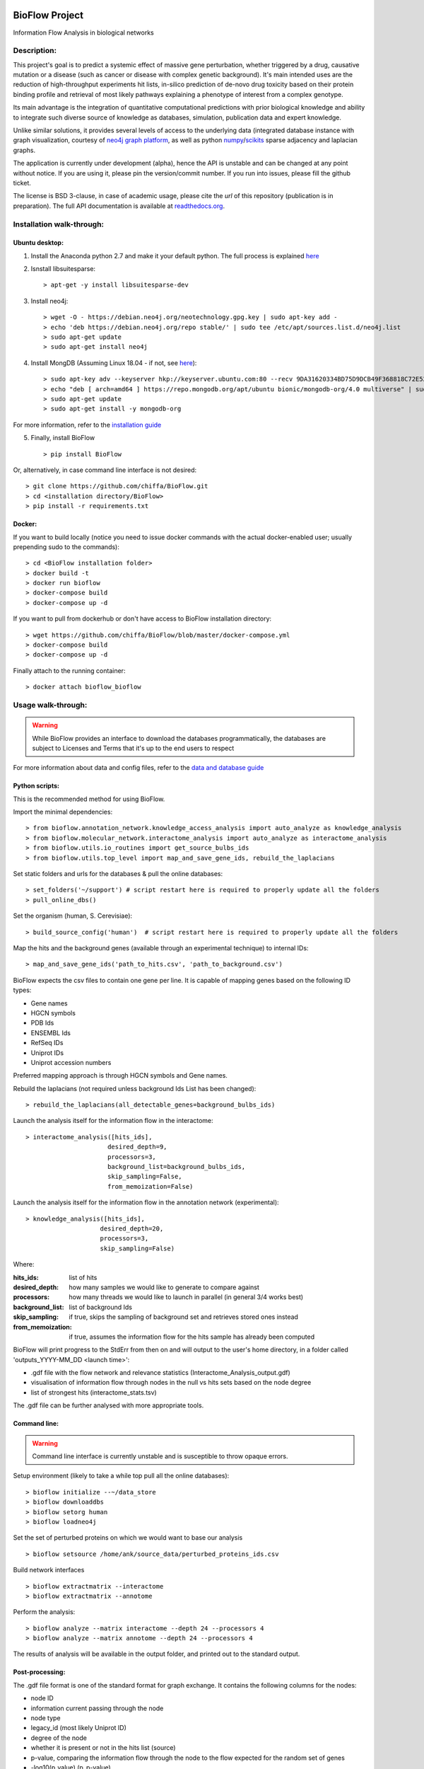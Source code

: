 |PyPI license| |PyPI Python version| |PyPI version| |PyPI status|

BioFlow Project
===============

Information Flow Analysis in biological networks

|Build Status| |Docs| |Coverage Status| |Duplicate Lines| |Code Health|

Description:
------------

This project's goal is to predict a systemic effect of massive gene
perturbation, whether triggered by a drug, causative mutation or a disease
(such as cancer or disease with complex genetic background). It's main intended
uses are the reduction of high-throughput experiments hit lists, in-silico prediction
of de-novo drug toxicity based on their protein binding profile and retrieval of
most likely pathways explaining a phenotype of interest from a complex genotype.

Its main advantage is the integration of quantitative computational
predictions with prior biological knowledge and ability to integrate
such diverse source of knowledge as databases, simulation, publication
data and expert knowledge.

Unlike similar solutions, it provides several levels of access to the underlying data (integrated
database instance with graph visualization, courtesy of `neo4j graph platform <https://neo4j.com/>`__,
as well as python `numpy <http://www.numpy.org/>`__/`scikits <https://www.scipy.org/>`__
sparse adjacency and laplacian graphs.

The application is currently under development (alpha), hence the API is unstable and can be changed
at any point without notice. If you are using it, please pin the version/commit number. If you
run into issues, please fill the github ticket.

The license is BSD 3-clause, in case of academic usage, please cite the *url* of this repository
(publication is in preparation). The full API documentation is available at
`readthedocs.org <http://bioflow.readthedocs.org/en/latest/>`__.

Installation walk-through:
--------------------------

Ubuntu desktop:
```````````````

1) Install the Anaconda python 2.7 and make it your default python. The full process is explained `here <https://docs.anaconda.com/anaconda/install/linux/>`__

2) Isnstall libsuitesparse::

    > apt-get -y install libsuitesparse-dev

3) Install neo4j::

    > wget -O - https://debian.neo4j.org/neotechnology.gpg.key | sudo apt-key add -
    > echo 'deb https://debian.neo4j.org/repo stable/' | sudo tee /etc/apt/sources.list.d/neo4j.list
    > sudo apt-get update
    > sudo apt-get install neo4j

4) Install MongDB (Assuming Linux 18.04 - if not, see `here <https://docs.mongodb.com/manual/tutorial/install-mongodb-on-ubuntu/>`__)::

    > sudo apt-key adv --keyserver hkp://keyserver.ubuntu.com:80 --recv 9DA31620334BD75D9DCB49F368818C72E52529D4
    > echo "deb [ arch=amd64 ] https://repo.mongodb.org/apt/ubuntu bionic/mongodb-org/4.0 multiverse" | sudo tee /etc/apt/sources.list.d/mongodb-org-4.0.list
    > sudo apt-get update
    > sudo apt-get install -y mongodb-org

For more information, refer to the `installation guide
<http://bioflow.readthedocs.org/en/latest/guide.html#installation-and-requirements>`__

5) Finally, install BioFlow ::

    > pip install BioFlow

Or, alternatively, in case command line interface is not desired::

   > git clone https://github.com/chiffa/BioFlow.git
   > cd <installation directory/BioFlow>
   > pip install -r requirements.txt

Docker:
```````

If you want to build locally (notice you need to issue docker commands with the actual docker-enabled
user; usually prepending sudo to the commands)::

   > cd <BioFlow installation folder>
   > docker build -t
   > docker run bioflow
   > docker-compose build
   > docker-compose up -d


If you want to pull from dockerhub or don't have access to BioFlow installation directory::

   > wget https://github.com/chiffa/BioFlow/blob/master/docker-compose.yml
   > docker-compose build
   > docker-compose up -d

Finally attach to the running container::

   > docker attach bioflow_bioflow

Usage walk-through:
-------------------

.. WARNING::
    While BioFlow provides an interface to download the databases programmatically, the databases are subject to Licenses and Terms that it's up to the end users to respect

For more information about data and config files, refer to the `data and database guide
<http://bioflow.readthedocs.org/en/latest/guide.html#data-and-databases-setup>`__

Python scripts:
```````````````
This is the recommended method for using BioFlow.

Import the minimal dependencies::

   > from bioflow.annotation_network.knowledge_access_analysis import auto_analyze as knowledge_analysis
   > from bioflow.molecular_network.interactome_analysis import auto_analyze as interactome_analysis
   > from bioflow.utils.io_routines import get_source_bulbs_ids
   > from bioflow.utils.top_level import map_and_save_gene_ids, rebuild_the_laplacians

Set static folders and urls for the databases & pull the online databases::

   > set_folders('~/support') # script restart here is required to properly update all the folders
   > pull_online_dbs()

Set the organism (human, S. Cerevisiae)::

   > build_source_config('human')  # script restart here is required to properly update all the folders

Map the hits and the background genes (available through an experimental technique) to internal IDs::

   > map_and_save_gene_ids('path_to_hits.csv', 'path_to_background.csv')

BioFlow expects the csv files to contain one gene per line. It is capable of mapping genes based on
the following ID types:

- Gene names
- HGCN symbols
- PDB Ids
- ENSEMBL Ids
- RefSeq IDs
- Uniprot IDs
- Uniprot accession numbers

Preferred mapping approach is through HGCN symbols and Gene names.

Rebuild the laplacians (not required unless background Ids List has been changed)::

   > rebuild_the_laplacians(all_detectable_genes=background_bulbs_ids)

Launch the analysis itself for the information flow in the interactome::

   > interactome_analysis([hits_ids],
                         desired_depth=9,
                         processors=3,
                         background_list=background_bulbs_ids,
                         skip_sampling=False,
                         from_memoization=False)

Launch the analysis itself for the information flow in the annotation network (experimental)::

   > knowledge_analysis([hits_ids],
                       desired_depth=20,
                       processors=3,
                       skip_sampling=False)

Where:

:hits_ids: list of hits
:desired_depth: how many samples we would like to generate to compare against
:processors: how many threads we would like to launch in parallel (in general 3/4 works best)
:background_list: list of background Ids
:skip_sampling: if true, skips the sampling of background set and retrieves stored ones instead
:from_memoization: if true, assumes the information flow for the hits sample has already been computed

BioFlow will print progress to the StdErr from then on and will output to the user's home directory,
in a folder called 'outputs_YYYY-MM_DD <launch time>':

- .gdf file with the flow network and relevance statistics (Interactome_Analysis_output.gdf)
- visualisation of information flow through nodes in the null vs hits sets based on the node degree
- list of strongest hits (interactome_stats.tsv)

The .gdf file can be further analysed with more appropriate tools.


Command line:
`````````````

.. WARNING::
   Command line interface is currently unstable and is susceptible to throw opaque errors.

Setup environment (likely to take a while top pull all the online databases): ::

    > bioflow initialize --~/data_store
    > bioflow downloaddbs
    > bioflow setorg human
    > bioflow loadneo4j

Set the set of perturbed proteins on which we would want to base our analysis ::

    > bioflow setsource /home/ank/source_data/perturbed_proteins_ids.csv

Build network interfaces ::

    > bioflow extractmatrix --interactome
    > bioflow extractmatrix --annotome

Perform the analysis::

    > bioflow analyze --matrix interactome --depth 24 --processors 4
    > bioflow analyze --matrix annotome --depth 24 --processors 4

The results of analysis will be available in the output folder, and printed out to the standard
output.


Post-processing:
````````````````
The .gdf file format is one of the standard format for graph exchange. It contains the following
columns for the nodes:

- node ID
- information current passing through the node
- node type
- legacy_id (most likely Uniprot ID)
- degree of the node
- whether it is present or not in the hits list (source)
- p-value, comparing the information flow through the node to the flow expected for the random set of genes
- -log10(p_value) (p_p-value)
- rel_value (information flow relative to the flow expected for a random set of genes)
- std_diff (how many standard deviations above the flow for a random set of genes the flow from a hits list is)

The most common pipleine involves using `Gephi open graph visualization platform <https://gephi.org/>`__:

- Load the gdf file into gephy
- Filter out all the nodes with information flow below 0.05 (Filters > Atrributes > Range > current)
- Perform clustering (Statistics > Modularity > Randomize & use weights)
- Filter out all the nodes below a significance threshold (Filters > Attributes > Range > p-value)
- Set Color nodes based on the Modularity Class (Nodes > Colors > Partition > Modularity Class)
- Set node size based on p_p-value (Nodes > Size > Ranking > p_p-value )
- Set text color based on whether the node is in the hits list (Nodes > Text Color > Partition > source)
- Set text size based on p_p-value (Nodes > Text Size > Ranking > p_p-value)\
- Show the lables (T on the bottom left)
- Set labes to the legacy IDs (Notepad on the bottom)
- Perform a ForeAtlas Node Separation (Layout > Force Atlas 2 > Dissuade Hubs & Prevent Overlap)
- Adjust label size
- Adjust labels position (Layout > LabelAdjust)

For more details or usage as a library, refer to the `usage guide
<http://bioflow.readthedocs.org/en/latest/guide.html#basic-usage>`__.

.. |License Type| image:: https://img.shields.io/badge/license-BSD3-blue.svg
   :target: https://github.com/chiffa/BioFlow/blob/master/License-new_BSD.txt
.. |Build Status| image:: https://travis-ci.org/chiffa/BioFlow.svg?branch=master
   :target: https://travis-ci.org/chiffa/BioFlow
.. |Coverage Status| image:: https://coveralls.io/repos/chiffa/BioFlow/badge.svg?branch=master&service=github
   :target: https://coveralls.io/github/chiffa/BioFlow?branch=master

.. |Duplicate Lines| image:: https://img.shields.io/badge/duplicate%20lines-11.45%25-yellowgreen.svg
   :target: http://clonedigger.sourceforge.net/
.. |Code Health| image:: https://landscape.io/github/chiffa/BioFlow/master/landscape.svg?style=flat
   :target: https://landscape.io/github/chiffa/BioFlow/master

.. |Python version| image:: https://img.shields.io/badge/python-2.7-blue.svg
   :target: https://www.python.org/downloads/release/python-2715/
.. |Branch Status| image:: https://img.shields.io/badge/status-alpha-red.svg
   :target: https://www.python.org/downloads/release/python-2715/
.. |Docs| image:: https://readthedocs.org/projects/bioflow/badge/?version=latest
   :target: https://bioflow.readthedocs.io/en/latest/?badge=latest
   :alt: Documentation Status

.. |PyPI version| image:: https://img.shields.io/pypi/v/BioFlow.svg
   :target: https://pypi.python.org/pypi/BioFlow/
.. |PyPI Python version| image:: https://img.shields.io/pypi/pyversions/BioFlow.svg
   :target: https://pypi.python.org/pypi/BioFlow/
.. |PyPI license| image:: https://img.shields.io/pypi/l/BioFlow.svg
   :target: https://pypi.python.org/pypi/BioFlow/
.. |PyPI status| image:: https://img.shields.io/pypi/status/BioFlow.svg
   :target: https://pypi.python.org/pypi/BioFlow/